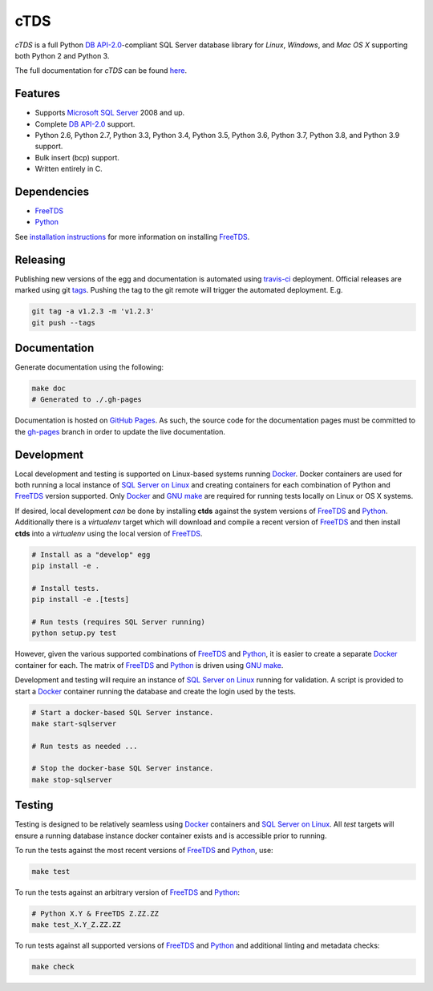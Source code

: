 cTDS
====

.. include-documentation-begin-marker

.. image:: https://travis-ci.org/zillow/ctds.svg?branch=master
        :target: https://travis-ci.org/zillow/ctds

.. image:: https://ci.appveyor.com/api/projects/status/voa33r7qdnxh6wwp/branch/master?svg=true
        :target: https://ci.appveyor.com/project/joshuahlang/ctds/branch/master

.. image:: http://img.shields.io/pypi/v/ctds.svg
        :target: https://pypi.python.org/pypi/ctds/

.. image:: https://codecov.io/gh/zillow/ctds/branch/master/graph/badge.svg
        :target: https://codecov.io/gh/zillow/ctds


`cTDS` is a full Python `DB API-2.0`_-compliant
SQL Server database library for `Linux`, `Windows`, and `Mac OS X` supporting
both Python 2 and Python 3.

The full documentation for `cTDS` can be found
`here <https://zillow.github.io/ctds/>`_.

Features
--------

* Supports `Microsoft SQL Server <http://www.microsoft.com/sqlserver/>`_ 2008 and up.
* Complete `DB API-2.0`_ support.
* Python 2.6, Python 2.7, Python 3.3, Python 3.4, Python 3.5, Python 3.6, Python 3.7, Python 3.8, and Python 3.9 support.
* Bulk insert (bcp) support.
* Written entirely in C.

Dependencies
------------

* `FreeTDS`_
* `Python`_

.. _`FreeTDS`: https://www.freetds.org/
.. _`Python`: https://www.python.org/
.. _`DB API-2.0`: https://www.python.org/dev/peps/pep-0249

.. include-documentation-end-marker

See `installation instructions <https://zillow.github.io/ctds/install.html>`_
for more information on installing `FreeTDS`_.

Releasing
---------

Publishing new versions of the egg and documentation is automated using
`travis-ci <https://docs.travis-ci.com/user/deployment/>`_ deployment.
Official releases are marked using git
`tags <https://git-scm.com/book/en/v2/Git-Basics-Tagging>`_. Pushing the
tag to the git remote will trigger the automated deployment. E.g.

.. code-block:: console

    git tag -a v1.2.3 -m 'v1.2.3'
    git push --tags

Documentation
-------------

Generate documentation using the following:

.. code-block:: console

    make doc
    # Generated to ./.gh-pages

Documentation is hosted on `GitHub Pages <https://pages.github.com/>`_.
As such, the source code for the documentation pages must be committed
to the `gh-pages <https://github.com/zillow/ctds/tree/gh-pages>`_ branch in
order to update the live documentation.


Development
-----------

Local development and testing is supported on Linux-based systems running
`Docker`_. Docker containers are used for both running a local instance
of `SQL Server on Linux`_ and creating containers for each combination
of Python and `FreeTDS`_ version supported. Only `Docker`_ and `GNU make`_
are required for running tests locally on Linux or OS X systems.

If desired, local development *can* be done by installing **ctds** against the
system versions of `FreeTDS`_ and `Python`_. Additionally there is a
`virtualenv` target which will download and compile a recent version of
`FreeTDS`_ and then install **ctds** into a *virtualenv* using the local
version of `FreeTDS`_.

.. code-block:: console

    # Install as a "develop" egg
    pip install -e .

    # Install tests.
    pip install -e .[tests]

    # Run tests (requires SQL Server running)
    python setup.py test


However, given the various supported combinations of `FreeTDS`_ and `Python`_,
it is easier to create a separate `Docker`_ container for each. The matrix
of `FreeTDS`_ and `Python`_ is driven using `GNU make`_.


Development and testing will require an instance of
`SQL Server on Linux`_ running for validation. A script is provided to
start a `Docker`_ container running the database and create the login
used by the tests.

.. code-block:: console

    # Start a docker-based SQL Server instance.
    make start-sqlserver

    # Run tests as needed ...

    # Stop the docker-base SQL Server instance.
    make stop-sqlserver


Testing
-------

Testing is designed to be relatively seamless using `Docker`_ containers
and `SQL Server on Linux`_. All *test* targets will ensure a running
database instance docker container exists and is accessible prior to running.

To run the tests against the most recent versions of `FreeTDS`_ and `Python`_,
use:

.. code-block:: console

    make test


To run the tests against an arbitrary version of `FreeTDS`_ and `Python`_:

.. code-block:: console

    # Python X.Y & FreeTDS Z.ZZ.ZZ
    make test_X.Y_Z.ZZ.ZZ


To run tests against all supported versions of `FreeTDS`_ and `Python`_
and additional linting and metadata checks:

.. code-block:: console

    make check


.. _`Docker`: https://www.docker.com/
.. _`SQL Server on Linux`: https://hub.docker.com/r/microsoft/mssql-server-linux/
.. _`GNU make`: https://www.gnu.org/software/make/
